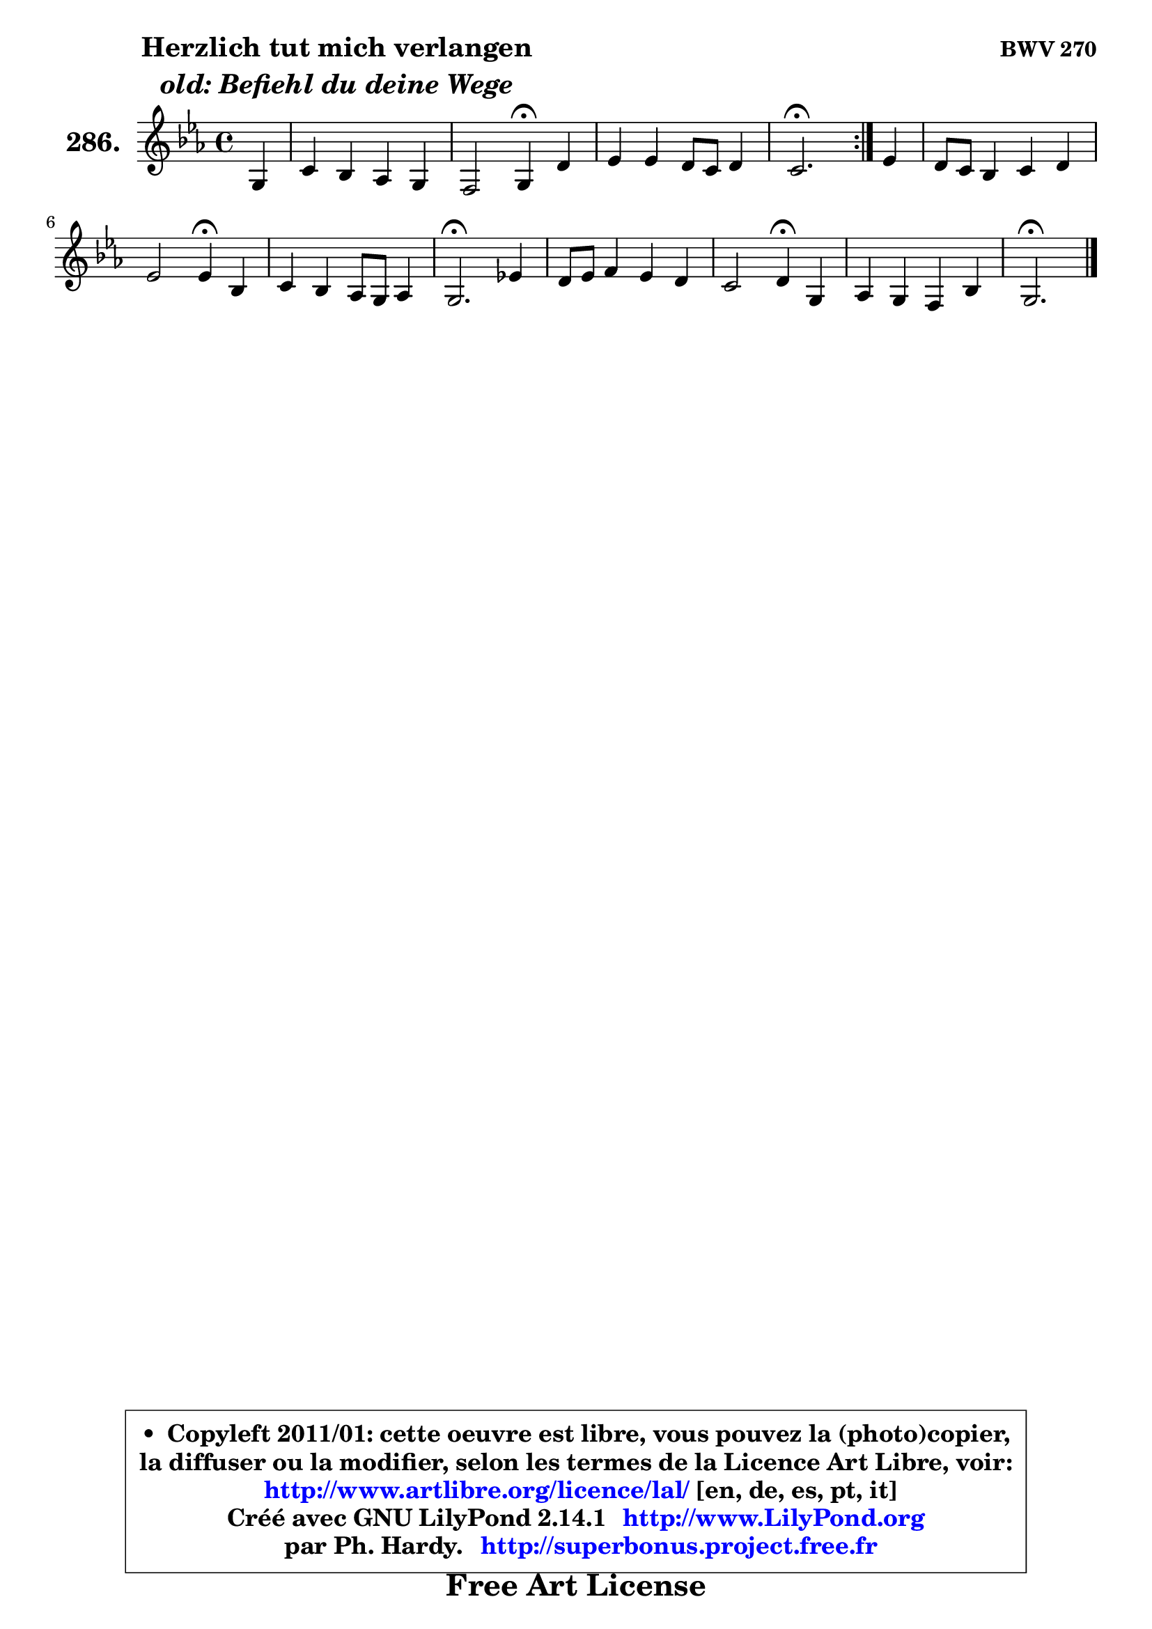 
\version "2.14.1"

    \paper {
%	system-system-spacing #'padding = #0.1
%	score-system-spacing #'padding = #0.1
%	ragged-bottom = ##f
%	ragged-last-bottom = ##f
	}

    \header {
      opus = \markup { \bold "BWV 270" }
      piece = \markup { \hspace #9 \fontsize #2 \bold \column \center-align { \line { "Herzlich tut mich verlangen" }
                     \line { \italic "old: Befiehl du deine Wege" }
                 } }
      maintainer = "Ph. Hardy"
      maintainerEmail = "superbonus.project@free.fr"
      lastupdated = "2011/Jul/20"
      tagline = \markup { \fontsize #3 \bold "Free Art License" }
      copyright = \markup { \fontsize #3  \bold   \override #'(box-padding .  1.0) \override #'(baseline-skip . 2.9) \box \column { \center-align { \fontsize #-2 \line { • \hspace #0.5 Copyleft 2011/01: cette oeuvre est libre, vous pouvez la (photo)copier, } \line { \fontsize #-2 \line {la diffuser ou la modifier, selon les termes de la Licence Art Libre, voir: } } \line { \fontsize #-2 \with-url #"http://www.artlibre.org/licence/lal/" \line { \fontsize #1 \hspace #1.0 \with-color #blue http://www.artlibre.org/licence/lal/ [en, de, es, pt, it] } } \line { \fontsize #-2 \line { Créé avec GNU LilyPond 2.14.1 \with-url #"http://www.LilyPond.org" \line { \with-color #blue \fontsize #1 \hspace #1.0 \with-color #blue http://www.LilyPond.org } } } \line { \hspace #1.0 \fontsize #-2 \line {par Ph. Hardy. } \line { \fontsize #-2 \with-url #"http://superbonus.project.free.fr" \line { \fontsize #1 \hspace #1.0 \with-color #blue http://superbonus.project.free.fr } } } } } }

	  }

  guidemidi = {
	\repeat volta 2 {
        r4 |
        R1 |
        r2 \tempo 4 = 30 r4 \tempo 4 = 78 r4 |
        R1 |
        \tempo 4 = 40 r2. \tempo 4 = 78 } %fin du repeat
        r4 |
        R1 |
        r2 \tempo 4 = 30 r4 \tempo 4 = 78 r4 |
        R1 |
        \tempo 4 = 40 r2. \tempo 4 = 78 r4 |
        R1 |
        r2 \tempo 4 = 30 r4 \tempo 4 = 78 r4 |
        R1 |
        \tempo 4 = 40 r2. 
	}

  upper = {
\displayLilyMusic \transpose b c {
	\time 4/4
	\key b \minor
	\clef treble
	\partial 4
	\voiceOne
	<< { 
	% SOPRANO
	\set Voice.midiInstrument = "acoustic grand"
	\relative c' {
	\repeat volta 2 {
        fis4 |
        b4 a g fis |
        e2 fis4\fermata cis' |
        d4 d cis8 b cis4 |
        b2.\fermata } %fin du repeat
        d4 |
        cis8 b a4 b cis |
        d2 d4\fermata a |
        b4 a g8 fis g4 |
        fis2.\fermata d'!4 |
        cis8 d e4 d cis |
        b2 cis4\fermata fis, |
        g4 fis e a |
        fis2.\fermata
        \bar "|."
	} % fin de relative
	}

%	\context Voice="1" { \voiceTwo 
%	% ALTO
%	\set Voice.midiInstrument = "acoustic grand"
%	\relative c' {
%	\repeat volta 2 {
%        d4 |
%        d8 e fis4 b,8 cis d4 |
%        d4 cis8 b cis4 fis |
%        fis4 fis fis4. e8 |
%        d2. } %fin du repeat
%        fis4 |
%        e4 e8 d d4 g |
%        a4 g fis fis |
%        fis8 e e dis e4 e |
%        dis2. e4 |
%        e4 e fis8 e4 gis8 |
%        fis4 e e d |
%        d4 d e e |
%        e4 d4 cis4^\fermata
%        \bar "|."
%	} % fin de relative
%	\oneVoice
%	} >>
 >>
}
	}

    lower = {
\transpose b c {
	\time 4/4
	\key b \minor
	\clef bass
	\partial 4
        \mergeDifferentlyDottedOn
	\voiceOne
	<< { 
	% TENOR
	\set Voice.midiInstrument = "acoustic grand"
	\relative c' {
	\repeat volta 2 {
        b4 |
        b8 cis d4 d8 cis cis b |
        b8 ais b4 ais! ais |
        b4 b b ais |
        fis2. } %fin du repeat
        b8 a |
        g4 a g8 b e4 |
        d8 c b4 a d8 c! |
        b4 c8 b b4 b |
        b2. b4 |
        a4. gis8 a b cis4 |
        d8 b gis4 a a |
        b4 a a cis |
        cis8 ais b gis ais!4
        \bar "|."
	} % fin de relative
	}
	\context Voice="1" { \voiceTwo 
	% BASS
	\set Voice.midiInstrument = "acoustic grand"
	\relative c' {
	\repeat volta 2 {
        b8 a |
        g4 fis e d |
        g2 fis4\fermata fis |
        b,8 cis d e fis4 fis |
        b,2.\fermata } %fin du repeat
        b'4 |
        e,4 fis g fis8 e |
        fis4 g d\fermata d |
        g4 fis e8 g fis e |
        b'2.\fermata gis4 |
        a8 b cis4 fis,8 gis! a4 |
        d,4 e a,\fermata d8 cis |
        b8 cis d4 ~ d8 cis8 b cis |
        d8 cis b4 fis'4\fermata
        \bar "|."
	} % fin de relative
	\oneVoice
	} >>
}
	}


    \score { 

	\new PianoStaff <<
	\set PianoStaff.instrumentName = \markup { \bold \huge "286." }
	\new Staff = "upper" \upper
%	\new Staff = "lower" \lower
	>>

    \layout {
%	ragged-last = ##f
	   }

         } % fin de score

  \score {
\unfoldRepeats { << \guidemidi \upper >> }
    \midi {
    \context {
     \Staff
      \remove "Staff_performer"
               }

     \context {
      \Voice
       \consists "Staff_performer"
                }

     \context { 
      \Score
      tempoWholesPerMinute = #(ly:make-moment 78 4)
		}
	    }
	}



